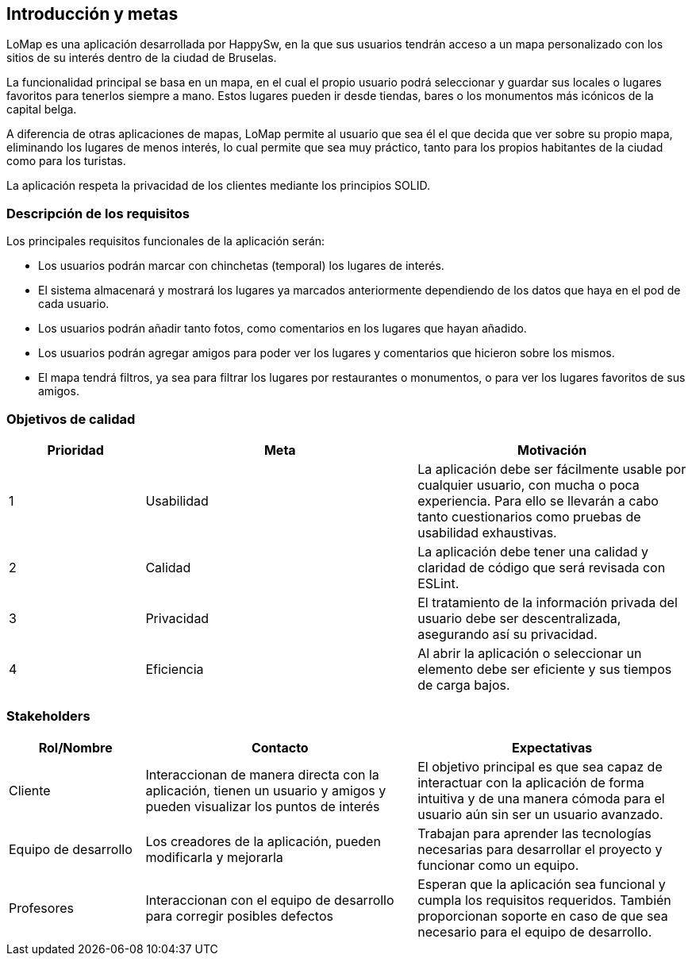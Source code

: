[[section-introduction-and-goals]]
== Introducción y metas

LoMap es una aplicación desarrollada por HappySw, en la que sus usuarios tendrán acceso a un mapa personalizado con los sitios de su interés dentro de la ciudad de Bruselas.

La funcionalidad principal se basa en un mapa, en el cual el propio usuario podrá seleccionar y guardar sus locales o lugares favoritos para tenerlos siempre a mano. Estos lugares pueden ir desde tiendas, bares o los monumentos más icónicos de la capital belga.

A diferencia de otras aplicaciones de mapas, LoMap permite al usuario que sea él el que decida que ver sobre su propio mapa, eliminando los lugares de menos interés, lo cual permite que sea muy práctico, tanto para los propios habitantes de la ciudad como para los turistas.

La aplicación respeta la privacidad de los clientes mediante los principios SOLID.


=== Descripción de los requisitos

Los principales requisitos funcionales de la aplicación serán:

* Los usuarios podrán marcar con chinchetas (temporal) los lugares de interés.
* El sistema almacenará y mostrará los lugares ya marcados anteriormente dependiendo de los datos que haya en el pod de cada usuario.
* Los usuarios podrán añadir tanto fotos, como comentarios en los lugares que hayan añadido.
* Los usuarios podrán agregar amigos para poder ver los lugares y comentarios que hicieron sobre los mismos.
* El mapa tendrá filtros, ya sea para filtrar los lugares por restaurantes o monumentos, o para ver los lugares favoritos de sus amigos.


=== Objetivos de calidad

[options="header",cols="1,2,2"]

|===
|Prioridad|Meta|Motivación
| 1 | Usabilidad | La aplicación debe ser fácilmente usable por cualquier usuario, con mucha o poca experiencia. Para ello se llevarán a cabo tanto cuestionarios como pruebas de usabilidad exhaustivas.
| 2 | Calidad | La aplicación debe tener una calidad y claridad de código que será revisada con ESLint.
| 3 | Privacidad | El tratamiento de la información privada del usuario debe ser descentralizada, asegurando así su privacidad.
| 4 | Eficiencia | Al abrir la aplicación o seleccionar un elemento debe ser eficiente y sus tiempos de carga bajos.
|===

=== Stakeholders

[options="header",cols="1,2,2"]

|===
|Rol/Nombre|Contacto|Expectativas
| Cliente | Interaccionan de manera directa con la aplicación, tienen un usuario y amigos y pueden visualizar los puntos de interés | El objetivo principal es que sea capaz de interactuar con la aplicación de forma intuitiva y de una manera cómoda para el usuario aún sin ser un usuario avanzado.
| Equipo de desarrollo | Los creadores de la aplicación, pueden modificarla y mejorarla | Trabajan para aprender las tecnologías necesarias para desarrollar el proyecto y funcionar como un equipo.
| Profesores | Interaccionan con el equipo de desarrollo para corregir posibles defectos | Esperan que la aplicación sea funcional y cumpla los requisitos requeridos. También proporcionan soporte en caso de que sea necesario para el equipo de desarrollo.
|===
